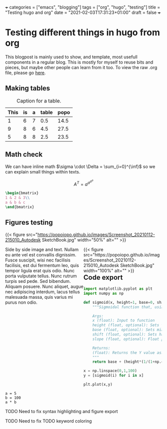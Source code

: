 +++
categories = ["emacs", "blogging"]
tags = ["org", "hugo", "testing"]
title = "Testing hugo and org"
date = "2021-02-03T17:31:23+01:00"
draft = false
+++
* Testing different things in hugo from org

This blogpost is mainly used to show, and template, most usefull components in a regular blog. This is mostly for myself to reuse bits and pieces, but maybe other people can learn from it too. To view the raw .org file, please go [[https://raw.githubusercontent.com/popoiopo/blog/main/content/post/test-easy-hugo.org][here]].

** Making tables

#+NAME: tab:testTable
#+CAPTION: Caption for a table.
|------+----+---+-------+------|
| This | is | a | table | popo |
|------+----+---+-------+------|
|    1 |  6 | 7 |   0.5 | 14.5 |
|    9 |  8 | 6 |   4.5 | 27.5 |
|    5 |  8 | 8 |   2.5 | 23.5 |
|------+----+---+-------+------|
#+TBLFM: $4=($1/2)
#+TBLFM: $5=vsum($1..$4)

** Math check
We can have inline math $\sigma \cdot \Delta = \sum_{i=0}^{\inf}$ so we can explain small things within texts.

$$A^T=a^{a^{a^{a}}}$$

#+BEGIN_SRC latex
\begin{bmatrix}
1 & 2 & 3\\
a & b & c
\end{bmatrix}
#+END_SRC

\begin{bmatrix}
1 & 2 & 3\\
a & b & c
\end{bmatrix}

** Figures testing
{{< figure src="https://popoiopo.github.io/images/Screenshot_20210112-215010_Autodesk SketchBook.jpg" width="50%" alt="" >}}

#+BEGIN_EXPORT html
<div class="mx-auto" style="width: 100%; margin-bottom:100px;">
  <div style="width:50%;float: left">
    Side by side image and text. Nullam eu ante vel est convallis dignissim.  Fusce suscipit, wisi nec facilisis facilisis, est dui fermentum leo, quis tempor ligula erat quis odio.  Nunc porta vulputate tellus.  Nunc rutrum turpis sed pede.  Sed bibendum.  Aliquam posuere.  Nunc aliquet, augue nec adipiscing interdum, lacus tellus malesuada massa, quis varius mi purus non odio.
  </div>
  <div style="width:50%;float:left">
    {{< figure src="https://popoiopo.github.io/images/Screenshot_20210112-215010_Autodesk SketchBook.jpg" width="100%" alt="" >}}
  </div>
</div>
#+END_EXPORT
** Code export
#+BEGIN_SRC python
  import matplotlib.pyplot as plt
  import numpy as np

  def sigmoid(x, height=1, base=0, shift=0.5, slope=20):
      """Sigmoidal function that, using default values is bounded between [0,1] for both axes.

      Args:
	  x (float): Input to function
	  height (float, optional): Sets the maximum of the sigmoid. Defaults to 1.
	  base (float, optional): Sets minimum of sigmoid. Defaults to 0.
	  shift (float, optional): Sets halfway-point of sigmoid. Defaults to 0.5.
	  slope (float, optional): Float parameter to set the slope. Defaults to 20.

      Returns:
	  (float): Returns the Y value associated with inputs
      """
      return base + (height*(1/(1+np.exp((-x + shift)*slope))))

  x = np.linspace(0,1,100)
  y = [sigmoid(i) for i in x]

  plt.plot(x,y)
#+END_SRC

#+BEGIN_SRC jupyter
  a = 5
  b = 100
  a * b
#+END_SRC

#+RESULTS:
: 500
**** TODO Need to fix syntax highlighting and figure export
**** TODO Need to fix TODO keyword coloring
